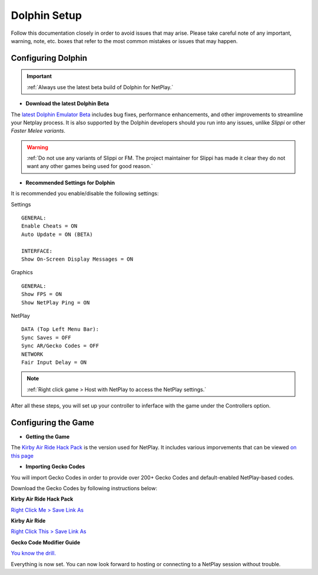 =============
Dolphin Setup
=============

Follow this documentation closely in order to avoid issues that may arise. 
Please take careful note of any important, warning, note, etc. boxes that refer to the most common mistakes or issues that may happen.

Configuring Dolphin
-------------------
.. important::
    :ref:`Always use the latest beta build of Dolphin for NetPlay.`

- **Download the latest Dolphin Beta**

The `latest Dolphin Emulator Beta`_ includes bug fixes, performance enhancements, and other improvements to streamline your Netplay process. 
It is also supported by the Dolphin developers should you run into any issues, unlike *Slippi* or other *Faster Melee variants*.

.. warning::
    :ref:`Do not use any variants of Slippi or FM. The project maintainer for Slippi has made it clear they do not want any other games being used for good reason.`

.. _`latest Dolphin Emulator Beta`: https://dolphin-emu.org/download/

- **Recommended Settings for Dolphin**

It is recommended you enable/disable the following settings:

Settings

::

    GENERAL:
    Enable Cheats = ON
    Auto Update = ON (BETA)

    INTERFACE:
    Show On-Screen Display Messages = ON

Graphics

::

    GENERAL:
    Show FPS = ON
    Show NetPlay Ping = ON

NetPlay

::

    DATA (Top Left Menu Bar):
    Sync Saves = OFF
    Sync AR/Gecko Codes = OFF
    NETWORK
    Fair Input Delay = ON

.. note::
    :ref:`Right click game > Host with NetPlay to access the NetPlay settings.`

After all these steps, you will set up your controller to inferface with the game under the Controllers option.

Configuring the Game
--------------------

- **Getting the Game**

The `Kirby Air Ride Hack Pack`_ is the version used for NetPlay. It includes various imporvements that can be viewed `on this page`_

.. _`Kirby Air Ride Hack Pack`: https://mega.nz/file/IyIl2J4A#GagWAl2cn_jpSdBGqq3u7AkF7bPkR6BEzZw5v5C4Z6U

.. _`on this page`: https://kirbyairri.de/en/latest/hack_pack_features.html

- **Importing Gecko Codes**

You will import Gecko Codes in order to provide over 200+ Gecko Codes and default-enabled NetPlay-based codes.

Download the Gecko Codes by following instructions below:

**Kirby Air Ride Hack Pack**

`Right Click Me > Save Link As`_

**Kirby Air Ride**

`Right Click This > Save Link As`_

**Gecko Code Modifier Guide**

`You know the drill.`_

.. _`Right Click Me > Save Link As`: https://raw.githubusercontent.com/EternalllZM/rtd-kar/main/docs/source/media/gecko_codes/KHPE01.ini

.. _`Right Click This > Save Link As`: https://raw.githubusercontent.com/EternalllZM/rtd-kar/main/docs/source/media/gecko_codes/GKYE01.ini

.. _`You know the drill.`: https://raw.githubusercontent.com/EternalllZM/rtd-kar/main/docs/source/media/gecko_codes/modifier_guide.txt

Everything is now set. You can now look forward to hosting or connecting to a NetPlay session without trouble.